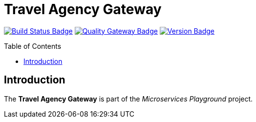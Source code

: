 = Travel Agency Gateway
:toc: preamble
:toclevels: 3

:uri-build-status: https://github.com/aduursma/travel-agency-gateway/actions
:img-build-status: https://img.shields.io/github/workflow/status/aduursma/travel-agency-gateway/Release%20Pipeline?color=green&label=Release%20Pipeline&logo=github
:uri-quality-gateway: https://sonarcloud.io/dashboard?id=aduursma_travel-agency-gateway
:img-quality-gateway: https://img.shields.io/sonar/quality_gate/aduursma_travel-agency-gateway?color=green&label=Quality%20Gate&logo=sonarcloud&server=https%3A%2F%2Fsonarcloud.io&sonarVersion=8.2
:uri-version: https://github.com/aduursma/travel-agency-gateway/actions
:img-version: https://img.shields.io/github/v/release/aduursma/travel-agency-gateway?color=green&label=Version&logo=github
image:{img-build-status}[Build Status Badge,link={uri-build-status}] image:{img-quality-gateway}[Quality Gateway Badge,link={uri-quality-gateway}] image:{img-version}[Version Badge,link={uri-version}]

== Introduction
The *Travel Agency Gateway* is part of the _Microservices Playground_ project.
